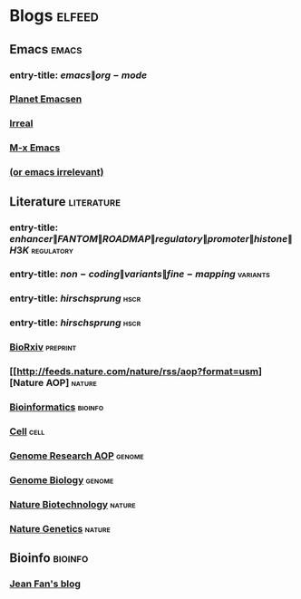 * Blogs                                                                 :elfeed:
** Emacs                                                                 :emacs:
*** entry-title: \(emacs\|org-mode\)
*** [[http://planet.emacsen.org/atom.xml][Planet Emacsen]]
*** [[http://irreal.org/blog/?feed=rss2][Irreal]]
*** [[https://www.reddit.com/r/emacs/.rss][M-x Emacs]]
*** [[http://oremacs.com/atom.xml][(or emacs irrelevant)]]
** Literature                                                       :literature:
*** entry-title: \(enhancer\|FANTOM\|ROADMAP\|regulatory\|promoter\|histone\|H3K\) :regulatory:
*** entry-title: \(non-coding\|variants\|fine-mapping\)               :variants:
*** entry-title: \(hirschsprung\)                                         :hscr:
*** entry-title: \(hirschsprung\)                                         :hscr:
*** [[http://connect.biorxiv.org/biorxiv_xml.php?subject=genomics+bioinformatics+developmental_biology][BioRxiv]]                                                           :preprint:
*** [[http://feeds.nature.com/nature/rss/aop?format=usm][Nature AOP] :nature:
*** [[http://bioinformatics.oxfordjournals.org/rss/current.xml][Bioinformatics]]                                                     :bioinfo:
*** [[http://www.cell.com/cell/inpress.rss][Cell]]                                                                  :cell:
*** [[http://genome.cshlp.org/rss/ahead.xml][Genome Research AOP]]                                                 :genome:
*** [[http://genomebiology.biomedcentral.com/articles/most-recent/rss.xml][Genome Biology]]                                                      :genome:
*** [[http://feeds.nature.com/nbt/rss/aop?format=usm][Nature Biotechnology]] :nature:
*** [[http://feeds.nature.com/ng/rss/aop?format=usm][Nature Genetics]] :nature:
** Bioinfo                                                             :bioinfo:
*** [[http://jef.works/feed.xml][Jean Fan's blog]]
